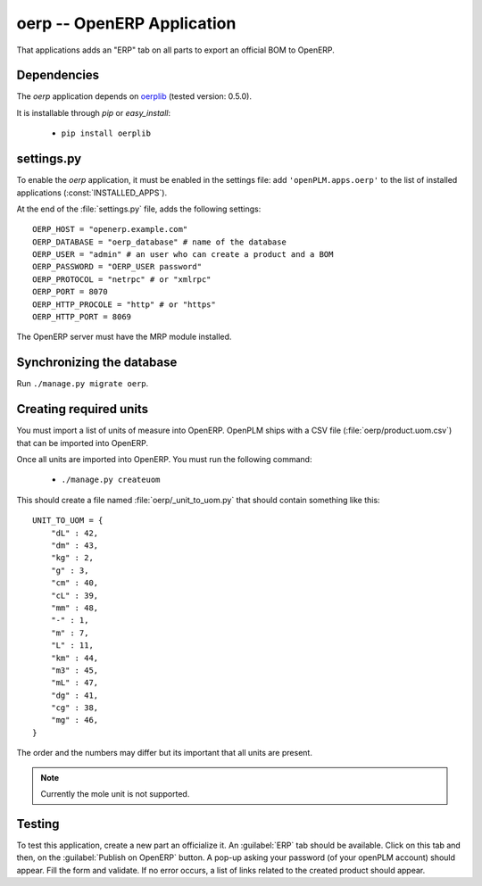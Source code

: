 .. _oerp-admin:

====================================
oerp -- OpenERP Application
====================================

That applications adds an "ERP" tab on all parts to export an official BOM
to OpenERP.

Dependencies
==============

The *oerp* application depends on `oerplib <https://launchpad.net/oerplib>`_
(tested version: 0.5.0).

It is installable through *pip* or *easy_install*:

    * ``pip install oerplib``


settings.py
==============

To enable the *oerp* application, it must be enabled in the settings file: add
``'openPLM.apps.oerp'`` to the list of installed applications
(:const:`INSTALLED_APPS`).

At the end of the :file:`settings.py` file, adds the following settings::
    
    OERP_HOST = "openerp.example.com"
    OERP_DATABASE = "oerp_database" # name of the database
    OERP_USER = "admin" # an user who can create a product and a BOM
    OERP_PASSWORD = "OERP_USER password"
    OERP_PROTOCOL = "netrpc" # or "xmlrpc"
    OERP_PORT = 8070
    OERP_HTTP_PROCOLE = "http" # or "https"
    OERP_HTTP_PORT = 8069

The OpenERP server must have the MRP module installed.

Synchronizing the database
==========================

Run ``./manage.py migrate oerp``.

Creating required units
=======================

You must import a list of units of measure into OpenERP.
OpenPLM ships with a CSV file (:file:`oerp/product.uom.csv`) that can be
imported into OpenERP.

Once all units are imported into OpenERP. You must run the following
command:

 * ``./manage.py createuom``

This should create a file named :file:`oerp/_unit_to_uom.py` that should
contain something like this::

    UNIT_TO_UOM = {
        "dL" : 42,
        "dm" : 43,
        "kg" : 2,
        "g" : 3,
        "cm" : 40,
        "cL" : 39,
        "mm" : 48,
        "-" : 1,
        "m" : 7,
        "L" : 11,
        "km" : 44,
        "m3" : 45,
        "mL" : 47,
        "dg" : 41,
        "cg" : 38,
        "mg" : 46,
    }

The order and the numbers may differ but its important that all units are present.

.. note::

    Currently the mole unit is not supported.


Testing
=========

To test this application, create a new part an officialize it.
An :guilabel:`ERP` tab should be available. Click on this tab and then,
on the :guilabel:`Publish on OpenERP` button. A pop-up asking your password
(of your openPLM account) should appear. Fill the form and validate.
If no error occurs, a list of links related to the created product should
appear.



